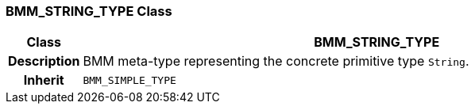 === BMM_STRING_TYPE Class

[cols="^1,3,5"]
|===
h|*Class*
2+^h|*BMM_STRING_TYPE*

h|*Description*
2+a|BMM meta-type representing the concrete primitive type `String`.

h|*Inherit*
2+|`BMM_SIMPLE_TYPE`

|===
